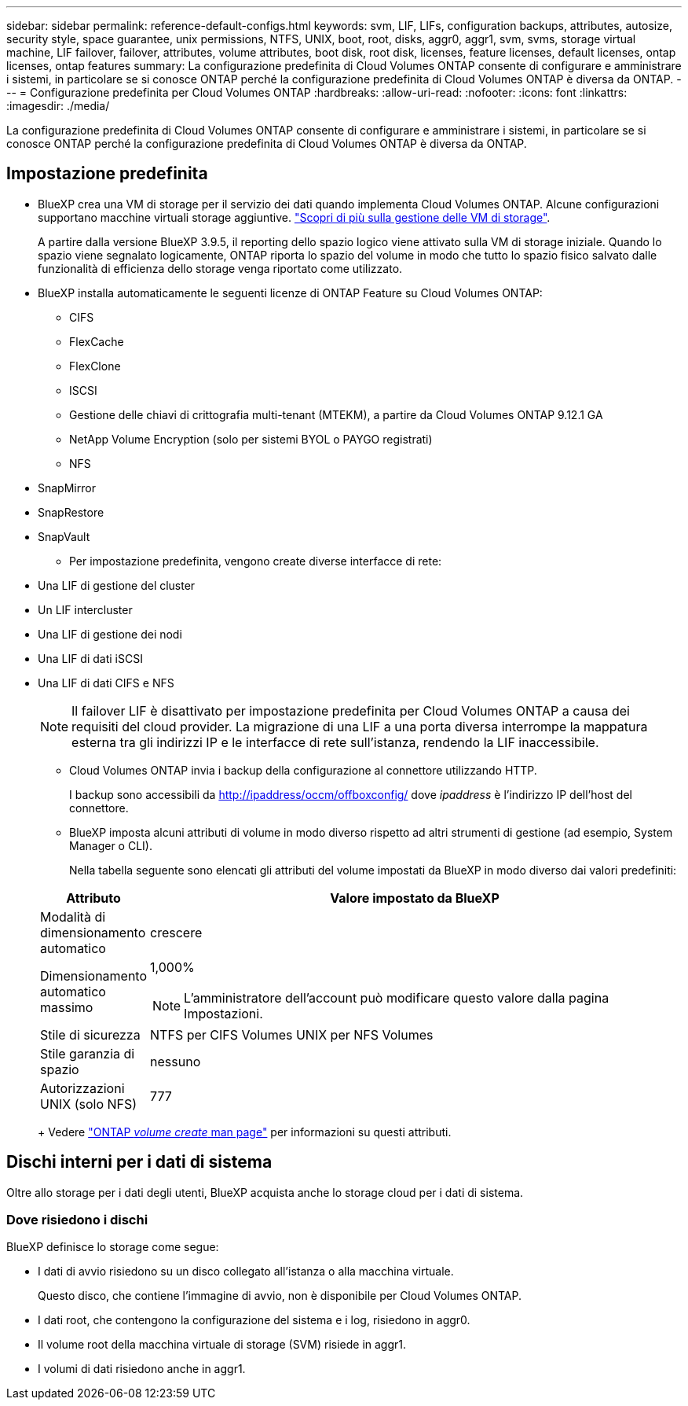 ---
sidebar: sidebar 
permalink: reference-default-configs.html 
keywords: svm, LIF, LIFs, configuration backups, attributes, autosize, security style, space guarantee, unix permissions, NTFS, UNIX, boot, root, disks, aggr0, aggr1, svm, svms, storage virtual machine, LIF failover, failover, attributes, volume attributes, boot disk, root disk, licenses, feature licenses, default licenses, ontap licenses, ontap features 
summary: La configurazione predefinita di Cloud Volumes ONTAP consente di configurare e amministrare i sistemi, in particolare se si conosce ONTAP perché la configurazione predefinita di Cloud Volumes ONTAP è diversa da ONTAP. 
---
= Configurazione predefinita per Cloud Volumes ONTAP
:hardbreaks:
:allow-uri-read: 
:nofooter: 
:icons: font
:linkattrs: 
:imagesdir: ./media/


[role="lead"]
La configurazione predefinita di Cloud Volumes ONTAP consente di configurare e amministrare i sistemi, in particolare se si conosce ONTAP perché la configurazione predefinita di Cloud Volumes ONTAP è diversa da ONTAP.



== Impostazione predefinita

* BlueXP crea una VM di storage per il servizio dei dati quando implementa Cloud Volumes ONTAP. Alcune configurazioni supportano macchine virtuali storage aggiuntive. link:task-managing-svms.html["Scopri di più sulla gestione delle VM di storage"].
+
A partire dalla versione BlueXP 3.9.5, il reporting dello spazio logico viene attivato sulla VM di storage iniziale. Quando lo spazio viene segnalato logicamente, ONTAP riporta lo spazio del volume in modo che tutto lo spazio fisico salvato dalle funzionalità di efficienza dello storage venga riportato come utilizzato.

* BlueXP installa automaticamente le seguenti licenze di ONTAP Feature su Cloud Volumes ONTAP:
+
** CIFS
** FlexCache
** FlexClone
** ISCSI
** Gestione delle chiavi di crittografia multi-tenant (MTEKM), a partire da Cloud Volumes ONTAP 9.12.1 GA
** NetApp Volume Encryption (solo per sistemi BYOL o PAYGO registrati)
** NFS




ifdef::aws[]

endif::aws[]

ifdef::azure[]

endif::azure[]

* SnapMirror
* SnapRestore
* SnapVault
+
** Per impostazione predefinita, vengono create diverse interfacce di rete:


* Una LIF di gestione del cluster
* Un LIF intercluster


ifdef::azure[]

* Una LIF di gestione SVM sui sistemi ha in Azure


endif::azure[]

ifdef::gcp[]

* Una LIF di gestione SVM sui sistemi ha in Google Cloud


endif::gcp[]

ifdef::aws[]

* LIF di gestione SVM su sistemi a nodo singolo in AWS


endif::aws[]

* Una LIF di gestione dei nodi


ifdef::gcp[]

+ in Google Cloud, questa LIF è combinata con la LIF intercluster.

endif::gcp[]

* Una LIF di dati iSCSI
* Una LIF di dati CIFS e NFS
+

NOTE: Il failover LIF è disattivato per impostazione predefinita per Cloud Volumes ONTAP a causa dei requisiti del cloud provider. La migrazione di una LIF a una porta diversa interrompe la mappatura esterna tra gli indirizzi IP e le interfacce di rete sull'istanza, rendendo la LIF inaccessibile.

+
** Cloud Volumes ONTAP invia i backup della configurazione al connettore utilizzando HTTP.
+
I backup sono accessibili da http://ipaddress/occm/offboxconfig/ dove _ipaddress_ è l'indirizzo IP dell'host del connettore.

** BlueXP imposta alcuni attributi di volume in modo diverso rispetto ad altri strumenti di gestione (ad esempio, System Manager o CLI).
+
Nella tabella seguente sono elencati gli attributi del volume impostati da BlueXP in modo diverso dai valori predefiniti:

+
[cols="15,85"]
|===
| Attributo | Valore impostato da BlueXP 


| Modalità di dimensionamento automatico | crescere 


| Dimensionamento automatico massimo  a| 
1,000%


NOTE: L'amministratore dell'account può modificare questo valore dalla pagina Impostazioni.



| Stile di sicurezza | NTFS per CIFS Volumes UNIX per NFS Volumes 


| Stile garanzia di spazio | nessuno 


| Autorizzazioni UNIX (solo NFS) | 777 
|===
+
Vedere link:https://docs.netapp.com/us-en/ontap-cli-9121/volume-create.html["ONTAP _volume create_ man page"] per informazioni su questi attributi.







== Dischi interni per i dati di sistema

Oltre allo storage per i dati degli utenti, BlueXP acquista anche lo storage cloud per i dati di sistema.

ifdef::aws[]



=== AWS

* Tre dischi per nodo per i dati di boot, root e core:
+
** 47 disco GiB io1 per i dati di avvio
** Disco gp3 da 140 GiB per i dati root
** Disco gp2 da 540 GiB per i dati principali


* Per le coppie ha, due volumi ST1 EBS per l'istanza mediatore, che sono approssimativamente 8 GiB e 4 GiB, e un disco aggiuntivo 140 GiB GP3 in ciascun nodo in modo da contenere una copia dei dati root dell'altro nodo.
+

NOTE: In alcune zone, il tipo di disco EBS disponibile può essere solo GP2.

* Un'istantanea EBS per ogni disco di boot e disco root
+

NOTE: Le snapshot vengono create automaticamente al riavvio.

* Quando si attiva la crittografia dei dati in AWS utilizzando il servizio di gestione delle chiavi (KMS), vengono crittografati anche i dischi di avvio e i dischi root per Cloud Volumes ONTAP. Questo include il disco di boot per l'istanza del mediatore in una coppia ha. I dischi vengono crittografati utilizzando la CMK selezionata quando si crea l'ambiente di lavoro.



TIP: In AWS, la NVRAM si trova sul disco di avvio.

endif::aws[]

ifdef::azure[]



=== Azure (nodo singolo)

* Tre dischi SSD Premium:
+
** Un disco da 10 GiB per i dati di avvio
** Un disco da 140 GiB per i dati root
** Un disco da 512 GiB per NVRAM
+
Se la macchina virtuale scelta per Cloud Volumes ONTAP supporta gli SSD Ultra, il sistema utilizza un SSD Ultra da 32 GB per la NVRAM, anziché un SSD Premium.



* Un disco HDD standard da 1024 GiB per il risparmio dei core
* Uno snapshot Azure per ogni disco di boot e disco root
* Per impostazione predefinita, ogni disco in Azure viene crittografato a riposo.




=== Azure (coppia ha)

.COPPIE HA con il blob di pagina
* Due dischi SSD Premium da 10 GiB per il volume di boot (uno per nodo)
* Due blob di pagina 140 GiB Premium Storage per il volume root (uno per nodo)
* Due dischi HDD standard da 1024 GiB per il risparmio di core (uno per nodo)
* Due dischi SSD Premium da 512 GiB per NVRAM (uno per nodo)
* Uno snapshot Azure per ogni disco di boot e disco root
+

NOTE: Le snapshot vengono create automaticamente al riavvio.

* Per impostazione predefinita, ogni disco in Azure viene crittografato a riposo.


.Coppie HA con dischi gestiti condivisi in più zone di disponibilità
* Due dischi SSD Premium da 10 GiB per il volume di boot (uno per nodo)
* Due blob di pagina 512 GiB Premium Storage per il volume root (uno per nodo)
* Due dischi HDD standard da 1024 GiB per il risparmio di core (uno per nodo)
* Due dischi SSD Premium da 512 GiB per NVRAM (uno per nodo)
* Uno snapshot Azure per ogni disco di boot e disco root
+

NOTE: Le snapshot vengono create automaticamente al riavvio.

* Per impostazione predefinita, ogni disco in Azure viene crittografato a riposo.


endif::azure[]

ifdef::gcp[]



=== Google Cloud (nodo singolo)

* Un disco persistente SSD da 10 GiB per i dati di avvio
* Un disco persistente SSD da 64 GiB per i dati root
* Un disco persistente SSD da 500 GiB per NVRAM
* Un disco persistente standard da 315 GiB per il risparmio dei core
* Snapshot per i dati di boot e root
+

NOTE: Le snapshot vengono create automaticamente al riavvio.

* I dischi di boot e root sono crittografati per impostazione predefinita.




=== Google Cloud (coppia ha)

* Due dischi persistenti SSD da 10 GiB per i dati di avvio
* Quattro dischi persistenti SSD da 64 GiB per i dati root
* Due dischi persistenti SSD da 500 GiB per NVRAM
* Due dischi persistenti standard da 315 GiB per il risparmio dei core
* Un disco persistente standard da 10 GiB per i dati del mediatore
* Un disco persistente standard da 10 GiB per i dati di avvio del mediatore
* Snapshot per i dati di boot e root
+

NOTE: Le snapshot vengono create automaticamente al riavvio.

* I dischi di boot e root sono crittografati per impostazione predefinita.


endif::gcp[]



=== Dove risiedono i dischi

BlueXP definisce lo storage come segue:

* I dati di avvio risiedono su un disco collegato all'istanza o alla macchina virtuale.
+
Questo disco, che contiene l'immagine di avvio, non è disponibile per Cloud Volumes ONTAP.

* I dati root, che contengono la configurazione del sistema e i log, risiedono in aggr0.
* Il volume root della macchina virtuale di storage (SVM) risiede in aggr1.
* I volumi di dati risiedono anche in aggr1.

